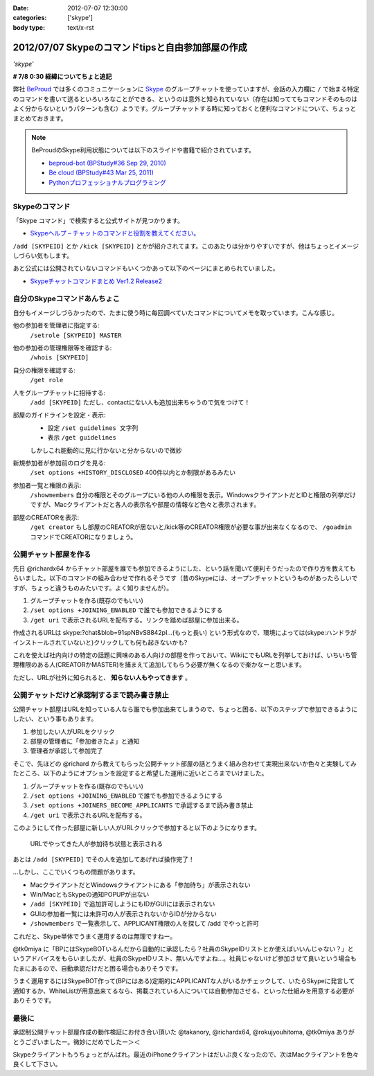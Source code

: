 :date: 2012-07-07 12:30:00
:categories: ['skype']
:body type: text/x-rst

==========================================================
2012/07/07 Skypeのコマンドtipsと自由参加部屋の作成
==========================================================

*'skype'*

**# 7/8 0:30 経緯についてちょと追記**

弊社 BeProud_ では多くのコミュニケーションに Skype_ のグループチャットを使っていますが、会話の入力欄に ``/`` で始まる特定のコマンドを書いて送るといろいろなことができる、というのは意外と知られていない（存在は知っててもコマンドそのものはよく分からないというパターンも含む）ようです。グループチャットする時に知っておくと便利なコマンドについて、ちょっとまとめておきます。

.. note::

   BeProudのSkype利用状態については以下のスライドや書籍で紹介されています。

   * `beproud-bot (BPStudy#36 Sep 29, 2010)`_
   * `Be cloud (BPStudy#43 Mar 25, 2011)`_
   * `Pythonプロフェッショナルプログラミング`_

Skypeのコマンド
====================

「Skype コマンド」で検索すると公式サイトが見つかります。

* `Skypeヘルプ – チャットのコマンドと役割を教えてください。`_

``/add [SKYPEID]`` とか ``/kick [SKYPEID]`` とかが紹介されてます。このあたりは分かりやすいですが、他はちょっとイメージしづらい気もします。

あと公式には公開されていないコマンドもいくつかあって以下のページにまとめられていました。

* `Skypeチャットコマンドまとめ Ver1.2 Release2`_



自分のSkypeコマンドあんちょこ
==================================

自分もイメージしづらかったので、たまに使う時に毎回調べていたコマンドについてメモを取っています。こんな感じ。

他の参加者を管理者に指定する:
   ``/setrole [SKYPEID] MASTER``
他の参加者の管理権限等を確認する:
   ``/whois [SKYPEID]``
自分の権限を確認する:
   ``/get role``
人をグループチャットに招待する:
   ``/add [SKYPEID]``
   ただし、contactにない人も追加出来ちゃうので気をつけて！
部屋のガイドラインを設定・表示:
   * 設定 ``/set guidelines 文字列``
   * 表示 ``/get guidelines``
   しかしこれ能動的に見に行かないと分からないので微妙
新規参加者が参加前のログを見る:
   ``/set options +HISTORY_DISCLOSED``
   400件以内とか制限があるみたい
参加者一覧と権限の表示:
   ``/showmembers``
   自分の権限とそのグループにいる他の人の権限を表示。WindowsクライアントだとIDと権限の列挙だけですが、Macクライアントだと各人の表示名や部屋の情報など色々と表示されます。
部屋のCREATORを表示:
   ``/get creator`` もし部屋のCREATORが居ないと/kick等のCREATOR権限が必要な事が出来なくなるので、 ``/goadmin`` コマンドでCREATORになりましょう。

公開チャット部屋を作る
==========================

先日 @richardx64 からチャット部屋を誰でも参加できるようにした、という話を聞いて便利そうだったので作り方を教えてもらいました。以下のコマンドの組み合わせで作れるそうです（昔のSkypeには、オープンチャットというものがあったらしいですが、ちょっと違うものみたいです。よく知りませんが）。

1. グループチャットを作る(既存のでもいい)
2. ``/set options +JOINING_ENABLED`` で誰でも参加できるようにする
3. ``/get uri`` で表示されるURLを配布する。リンクを踏めば部屋に参加出来る。

作成されるURLは skype:?chat&blob=91spNBvS8842pI...(もっと長い) という形式なので、環境によっては(skype:ハンドラがインストールされていないと)クリックしても何も起きないかも?

これを使えば社内向けの特定の話題に興味のある人向けの部屋を作っておいて、WikiにでもURLを列挙しておけば、いちいち管理権限のある人(CREATORかMASTER)を捕まえて追加してもらう必要が無くなるので楽かなーと思います。

ただし、URLが社外に知られると、 **知らない人もやってきます** 。


公開チャットだけど承認制するまで読み書き禁止
=================================================

公開チャット部屋はURLを知っている人なら誰でも参加出来てしまうので、ちょっと困る、以下のステップで参加できるようにしたい、という事もあります。

1. 参加したい人がURLをクリック
2. 部屋の管理者に「参加者きたよ」と通知
3. 管理者が承認して参加完了

そこで、先ほどの @richard から教えてもらった公開チャット部屋の話とうまく組み合わせて実現出来ないか色々と実験してみたところ、以下のようにオプションを設定すると希望した運用に近いところまでいけました。

1. グループチャットを作る(既存のでもいい)
2. ``/set options +JOINING_ENABLED`` で誰でも参加できるようにする
3. ``/set options +JOINERS_BECOME_APPLICANTS`` で承認するまで読み書き禁止
4. ``/get uri`` で表示されるURLを配布する。

このようにして作った部屋に新しい人がURLクリックで参加すると以下のようになります。

.. figure:: skype-open-close-chat.png

   URLでやってきた人が参加待ち状態と表示される

あとは ``/add [SKYPEID]`` でその人を追加してあげれば操作完了！

…しかし、ここでいくつもの問題があります。

* MacクライアントだとWindowsクライアントにある「参加待ち」が表示されない
* Win/MacともSkypeの通知POPUPが出ない
* ``/add [SKYPEID]`` で追加許可しようにもIDがGUIには表示されない
* GUIの参加者一覧には未許可の人が表示されないからIDが分からない
* ``/showmembers`` で一覧表示して、APPLICANT権限の人を探して /add でやっと許可

これだと、Skype単体でうまく運用するのは無理ですねー。

@tk0miya に「BPにはSkypeBOTいるんだから自動的に承認したら？社員のSkypeIDリストとか使えばいいんじゃない？」というアドバイスをもらいましたが、社員のSkypeIDリスト、無いんですよね…。社員じゃないけど参加させて良いという場合もたまにあるので、自動承認だけだと困る場合もありそうです。

うまく運用するにはSkypeBOT作って(BPにはある)定期的にAPPLICANTな人がいるかチェックして、いたらSkypeに発言して通知するか、WhiteListが用意出来てるなら、掲載されている人については自動参加させる、といった仕組みを用意する必要がありそうです。

最後に
========

承認制公開チャット部屋作成の動作検証にお付き合い頂いた @takanory, @richardx64, @rokujyouhitoma, @tk0miya ありがとうございましたー。微妙にだめでしたー＞＜

Skypeクライアントもうちょっとがんばれ。最近のiPhoneクライアントはだいぶ良くなったので、次はMacクライアントを色々良くして下さい。


.. _BeProud: http://www.beproud.jp/
.. _Skype: http://www.skype.com/
.. _`Be cloud (BPStudy#43 Mar 25, 2011)`: http://www.slideshare.net/bpstudy/be-cloud
.. _`beproud-bot (BPStudy#36 Sep 29, 2010)`: http://www.slideshare.net/bpstudy/bpstudy36-beproudbot-5319457
.. _`Pythonプロフェッショナルプログラミング`: 
.. _`Skypeヘルプ – チャットのコマンドと役割を教えてください。`: https://support.skype.com/ja/faq/FA10042/chattonokomandoto-yi-gewo-jiaoetekudasai
.. _`Skypeチャットコマンドまとめ Ver1.2 Release2`: http://opoopo.client.jp/skype.html
